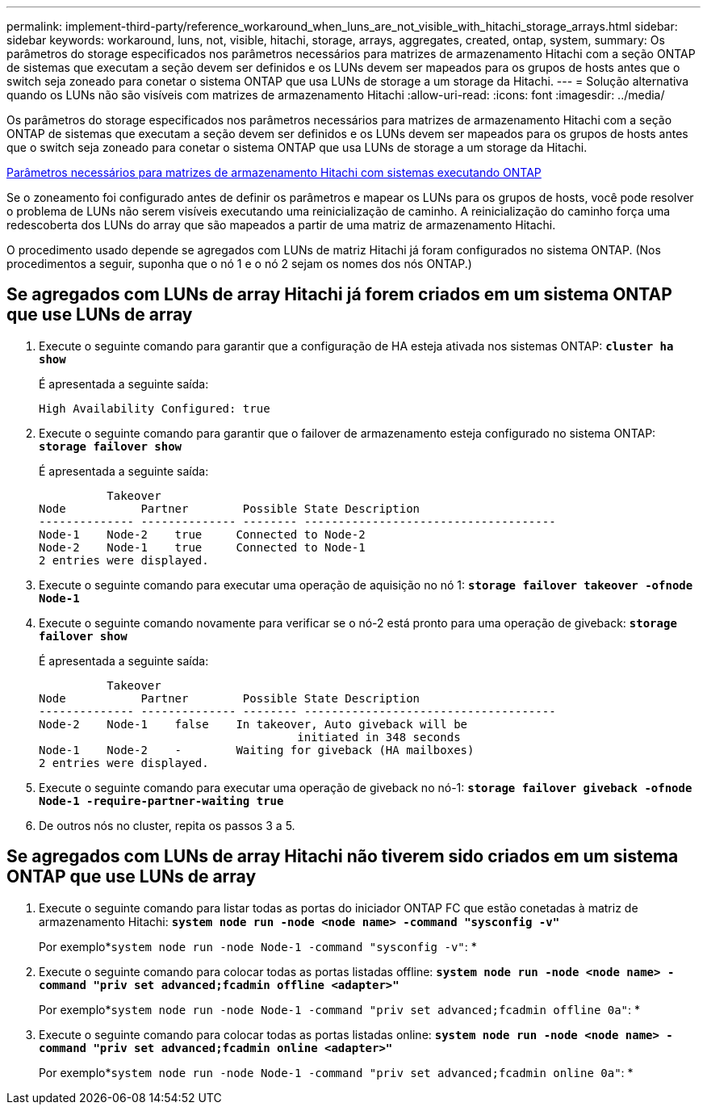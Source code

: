 ---
permalink: implement-third-party/reference_workaround_when_luns_are_not_visible_with_hitachi_storage_arrays.html 
sidebar: sidebar 
keywords: workaround, luns, not, visible, hitachi, storage, arrays, aggregates, created, ontap, system, 
summary: Os parâmetros do storage especificados nos parâmetros necessários para matrizes de armazenamento Hitachi com a seção ONTAP de sistemas que executam a seção devem ser definidos e os LUNs devem ser mapeados para os grupos de hosts antes que o switch seja zoneado para conetar o sistema ONTAP que usa LUNs de storage a um storage da Hitachi. 
---
= Solução alternativa quando os LUNs não são visíveis com matrizes de armazenamento Hitachi
:allow-uri-read: 
:icons: font
:imagesdir: ../media/


[role="lead"]
Os parâmetros do storage especificados nos parâmetros necessários para matrizes de armazenamento Hitachi com a seção ONTAP de sistemas que executam a seção devem ser definidos e os LUNs devem ser mapeados para os grupos de hosts antes que o switch seja zoneado para conetar o sistema ONTAP que usa LUNs de storage a um storage da Hitachi.

xref:reference_required_parameters_for_hitachi_storage_arrays_with_ontap_systems.adoc[Parâmetros necessários para matrizes de armazenamento Hitachi com sistemas executando ONTAP]

Se o zoneamento foi configurado antes de definir os parâmetros e mapear os LUNs para os grupos de hosts, você pode resolver o problema de LUNs não serem visíveis executando uma reinicialização de caminho. A reinicialização do caminho força uma redescoberta dos LUNs do array que são mapeados a partir de uma matriz de armazenamento Hitachi.

O procedimento usado depende se agregados com LUNs de matriz Hitachi já foram configurados no sistema ONTAP. (Nos procedimentos a seguir, suponha que o nó 1 e o nó 2 sejam os nomes dos nós ONTAP.)



== Se agregados com LUNs de array Hitachi já forem criados em um sistema ONTAP que use LUNs de array

. Execute o seguinte comando para garantir que a configuração de HA esteja ativada nos sistemas ONTAP: *`cluster ha show`*
+
É apresentada a seguinte saída:

+
[listing]
----

High Availability Configured: true
----
. Execute o seguinte comando para garantir que o failover de armazenamento esteja configurado no sistema ONTAP: *`storage failover show`*
+
É apresentada a seguinte saída:

+
[listing]
----
          Takeover
Node           Partner        Possible State Description
-------------- -------------- -------- -------------------------------------
Node-1    Node-2    true     Connected to Node-2
Node-2    Node-1    true     Connected to Node-1
2 entries were displayed.
----
. Execute o seguinte comando para executar uma operação de aquisição no nó 1: *`storage failover takeover -ofnode Node-1`*
. Execute o seguinte comando novamente para verificar se o nó-2 está pronto para uma operação de giveback: *`storage failover show`*
+
É apresentada a seguinte saída:

+
[listing]
----
          Takeover
Node           Partner        Possible State Description
-------------- -------------- -------- -------------------------------------
Node-2    Node-1    false    In takeover, Auto giveback will be
                                      initiated in 348 seconds
Node-1    Node-2    -        Waiting for giveback (HA mailboxes)
2 entries were displayed.
----
. Execute o seguinte comando para executar uma operação de giveback no nó-1: *`storage failover giveback -ofnode Node-1 -require-partner-waiting true`*
. De outros nós no cluster, repita os passos 3 a 5.




== Se agregados com LUNs de array Hitachi não tiverem sido criados em um sistema ONTAP que use LUNs de array

. Execute o seguinte comando para listar todas as portas do iniciador ONTAP FC que estão conetadas à matriz de armazenamento Hitachi: *`system node run -node <node name> -command "sysconfig -v"`*
+
Por exemplo*`system node run -node Node-1 -command "sysconfig -v"`: *

. Execute o seguinte comando para colocar todas as portas listadas offline: *`system node run -node <node name> -command "priv set advanced;fcadmin offline <adapter>"`*
+
Por exemplo*`system node run -node Node-1 -command "priv set advanced;fcadmin offline 0a"`: *

. Execute o seguinte comando para colocar todas as portas listadas online: *`system node run -node <node name> -command "priv set advanced;fcadmin online <adapter>"`*
+
Por exemplo*`system node run -node Node-1 -command "priv set advanced;fcadmin online 0a"`: *


